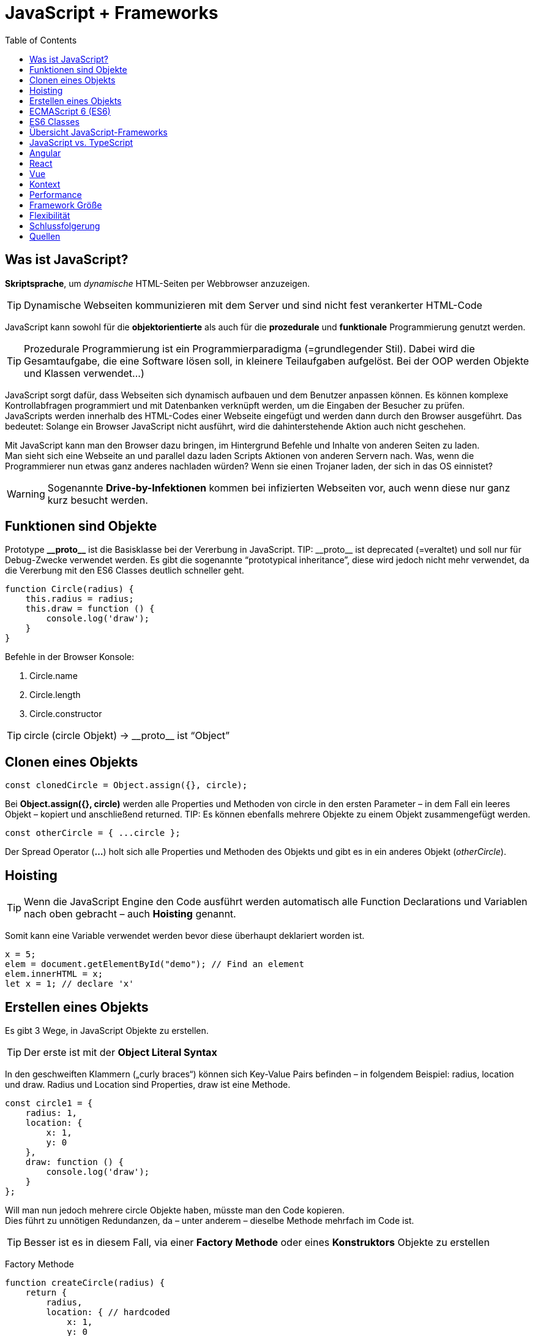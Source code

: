 = JavaScript + Frameworks
////
++++
<link rel="stylesheet"  href="http://cdnjs.cloudflare.com/ajax/libs/font-awesome/3.1.0/css/font-awesome.min.css">
++++
////
:icons: font
:toc:

== Was ist JavaScript?
*Skriptsprache*, um _dynamische_ HTML-Seiten per Webbrowser anzuzeigen. 

TIP: Dynamische Webseiten kommunizieren mit dem Server und sind nicht fest verankerter HTML-Code

JavaScript kann sowohl für die *objektorientierte* als auch für die *prozedurale* und *funktionale* Programmierung genutzt werden.

TIP: Prozedurale Programmierung ist ein Programmierparadigma (=grundlegender Stil). Dabei wird die Gesamtaufgabe, die eine Software lösen soll, in kleinere Teilaufgaben aufgelöst. Bei der OOP werden Objekte und Klassen verwendet…)

JavaScript sorgt dafür, dass Webseiten sich dynamisch aufbauen und dem Benutzer anpassen können. Es können komplexe Kontrollabfragen programmiert und mit Datenbanken verknüpft werden, um die Eingaben der Besucher zu prüfen. +
JavaScripts werden innerhalb des HTML-Codes einer Webseite eingefügt und werden dann durch den Browser ausgeführt. Das bedeutet: Solange ein Browser JavaScript nicht ausführt, wird die dahinterstehende Aktion auch nicht geschehen. +

Mit JavaScript kann man den Browser dazu bringen, im Hintergrund Befehle und Inhalte von anderen Seiten zu laden. +
Man sieht sich eine Webseite an und parallel dazu laden Scripts Aktionen von anderen Servern nach. Was, wenn die Programmierer nun etwas ganz anderes nachladen würden? Wenn sie einen Trojaner laden, der sich in das OS einnistet?

WARNING: Sogenannte *Drive-by-Infektionen* kommen bei infizierten Webseiten vor, auch wenn diese nur ganz kurz besucht werden.

== Funktionen sind Objekte
Prototype *$$__$$proto$$__$$* ist die Basisklasse bei der Vererbung in JavaScript. 
TIP: $$__$$proto$$__$$ ist deprecated (=veraltet) und soll nur für Debug-Zwecke verwendet werden. Es gibt die sogenannte “prototypical inheritance”, diese wird jedoch nicht mehr verwendet, da die Vererbung mit den ES6 Classes deutlich schneller geht.

[source, javascript]
function Circle(radius) {
    this.radius = radius;
    this.draw = function () {
        console.log('draw');
    }
}

Befehle in der Browser Konsole: 

. Circle.name
. Circle.length
. Circle.constructor 

TIP: circle (circle Objekt) -> $$__$$proto$$__$$ ist “Object”

== Clonen eines Objekts

[source, javascript]
const clonedCircle = Object.assign({}, circle);

Bei *Object.assign({}, circle)* werden alle Properties und Methoden von circle in den ersten Parameter – in dem Fall ein leeres Objekt – kopiert und anschließend returned. 
TIP: Es können ebenfalls mehrere Objekte zu einem Objekt zusammengefügt werden.

[source, javascript]
const otherCircle = { ...circle };

Der Spread Operator (*...*) holt sich alle Properties und Methoden des Objekts und gibt es in ein anderes Objekt (_otherCircle_). 

== Hoisting
TIP: Wenn die JavaScript Engine den Code ausführt werden automatisch alle Function Declarations und Variablen nach oben gebracht – auch *Hoisting* genannt.

Somit kann eine Variable verwendet werden bevor diese überhaupt deklariert worden ist.

[source, javascript]
x = 5;
elem = document.getElementById("demo"); // Find an element
elem.innerHTML = x; 
let x = 1; // declare 'x'

== Erstellen eines Objekts
Es gibt 3 Wege, in JavaScript Objekte zu erstellen. 

TIP: Der erste ist mit der *Object Literal Syntax*

In den geschweiften Klammern („curly braces“) können sich Key-Value Pairs befinden – in folgendem Beispiel: radius, location und draw. Radius und Location sind Properties, draw ist eine Methode.

[source, javascript]
// Object Literal Syntax
const circle1 = {
    radius: 1,
    location: {
        x: 1,
        y: 0
    },
    draw: function () {
        console.log('draw');
    }
};

Will man nun jedoch mehrere circle Objekte haben, müsste man den Code kopieren. +
Dies führt zu unnötigen Redundanzen, da – unter anderem – dieselbe Methode mehrfach im Code ist.

TIP: Besser ist es in diesem Fall, via einer *Factory Methode* oder eines *Konstruktors* Objekte zu erstellen

Factory Methode
[source, javascript]
function createCircle(radius) {
    return {
        radius,
        location: { // hardcoded
            x: 1,
            y: 0
        },
        draw: function () {
            console.log('draw');
        }
    };
}
const circle2 = createCircle(2); //Aufruf

Konstruktor
[source, javascript]
function Circle(radius) {
    this.radius = radius;
    this.location = { // hardcoded
        x: 1,
        y: 1
    }
    this.draw = function () {
        console.log('draw');
    }
}
const circle3 = new Circle(3); //Aufruf

== ECMAScript 6 (ES6)
TIP: ECMA	Script 6, ES6 oder ES2015 ist die offizielle Spezifikation von JavaScript und die neueste Version des ECMAScript Standards.

Zu den Neuerungen zählen (unter anderem):

. let und const
.	Arrow Functions
.	Classes

Unterstützt wird ES6 von den Webbrowsern Firefox, Chrome, Edge, Safari und Opera.

== ES6 Classes
TIP: Die ES6 Classes sind eine *Syntaxerweiterung* - umgangssprachlich auch "syntactic sugar" genannt - und ermöglichen zusätzlich zu *Getter & Setter* auch eine einfache *Vererbung*

[source, javascript]
const _radius = new WeakMap(); // private
const _move = new WeakMap();   // private
class Circle {
    constructor(radius) {
        _radius.set(this, radius);
        _move.set(this, function () {
            console.log('move');
        })
    }
    draw() {
        _move.get(this)(); // ist eine Methode, deshalb -> ()
        console.log('draw');
    }
    get radius() { // getter
        return _radius.get(this);
    }
    set radius(value) { // setter
        _radius.set(this, value);
    }
}
const c = new Circle(1); // Aufruf

Eine WeakMap ist vergleichbar mit einer *HashMap in Java* (oder Dictionary in C#). Die Keys Objekte sind und die Values irgendeinen Wert annehmen können. +
Der Grund für die Namensgebung ist, dass wenn auf einem Key keine Referenz ist, dieser vom Garbage Collector aufgeräumt wird. 

TIP: Durch die WeakMap wird die Property bzw. die Methode *private*.

Vererbung:
[source, javascript]
class Shape {
    constructor(color) {
        this.color = color;
    }
    move() {
        console.log('move shape');
    }
}
class Circle extends Shape { // extends (!!) (funktioniert wie in Java)
    constructor(color, radius) {
        super(color);
        this.radius = radius;
    }
    draw() {
        console.log('draw circle');
    }
}
const c = new Circle('red', 1); // Aufruf

== Übersicht JavaScript-Frameworks 
In der JavaScript-Welt spricht man immer häufiger von „Framework Fatigue“: Der Markt wird so sehr mit Frameworks und den dahinterstehenden Technologien und Konzepten überflutet, dass Entwickler schnell den Überblick verlieren können. Dabei ist die Entscheidung für ein Framework wesentlich für eine Webanwendung, ein Wechsel des Frameworks während der Implementierung erfordert erheblichen Aufwand.

NOTE: In den letzten Jahren haben sich *Angular, React und Vue* einen fixen Platz an der Spitze reserviert

== JavaScript vs. TypeScript
TIP: TypeScript ist eine von Microsoft entwickelte Programmiersprache, die auf dem ECMAScript-6-Standard basiert.

TypeScript Code wird in JavaScript Code umgewandelt – er wird also transpiliert.

TIP: *JavaScript ist TypeScript*. Damit meint man, dass eine .js Datei in eine .ts Datei fehlerlos umbenannt werden kann.

TIP: TypeScript ist eine objekt-orientierte Programmiersprache, während JavaScript genau genommen eine Skriptsprache (= wird über einen Interpreter ausgeführt) ist.

== Angular
TIP: Angular ist ein TypeScript basiertes JavaScript Framework, welches von Google veröffentlicht wurde und als Open-Source-Software unter der MIT-Lizenz verfügbar ist.

Aufgrund des *MVVM*-Ansatzes (Model-View-ViewModel) können insbesondere Webapplikationen entwickelt werden, die stark auf die *Interaktion mit den Benutzern* ausgelegt sind.

Google, die Zeitschrift TheGuardian und Weather.com verwenden Angular.

NOTE: Zusammengefasst und leicht (bis sehr stark gekürzt) ist Angular *plattformunabhängig* (Desktop, Mobile, Tablet) und *komponentenbasiert*.

image::Angular_React_Vue/angular_binding.png[]

image::Angular_React_Vue/angular_routing.png[]

== React
React wurde als interne Lösung für Facebook entwickelt. 2013 wurde React dann für die Community zugänglich gemacht, seitdem ist React als Open-Source-Projekt verfügbar.

Im ersten Vergleich zu Angular fällt direkt auf, dass React sich selbst als *JavaScript Bibliothek* beschreibt und *nicht* wie beispielsweise Angular als ein *Framework*.

NOTE: React ist dafür entwickelt worden möglichst performante Oberflächen zu gestalten. 

Dabei werden einfache Views für jeden Teil der Applikation erstellt und React kümmert sich im Hintergrund darum, die Änderungen der Daten innerhalb der View zu reflektieren. +
Bei der Datenanzeige geht React sogar einen Schritt weiter und verwendet einen sogenannten *virtuellen DOM*.

TIP: Das DOM (Document Object Model) ist die Schnittstelle zwischen HTML und dynamischem JavaScript. Es handelt sich um eine Baumstruktur, die aus dem HTML-Code aufgebaut wird, den der Server dann an den Browser sendet.

TIP: Das virtuelle DOM ist eine abstrakte Kopie des tatsächlichen DOMs, die deutlich kleiner ist und auf das nötigste an Informationen beschränkt ist.

Wann immer an diesem virtuellen DOM ein Update passiert, werden beide Varianten des DOMs durch einen Algorithmus verglichen und die Unterschiede dann gebündelt und in einem Schritt im tatsächlichen DOM angepasst.

TIP: React ist ebenfalls komponentenbasiert. Die Anwendung wird also in logisch trennbare Einheiten unterteilt und unabhängig voneinander behandelt.

Dabei sind an dieser Stelle zwei weitere Unterschiede zu Angular anzumerken:
1. In React wird sowohl die *Logik* als auch das *Template* einer *einzelnen* JavaScript Datei verwaltet. 
Das ist ungewohnt, da die meisten Entwickler mit Patterns wie MVC oder MVVM vertraut sind und die Vorzüge dieser Arbeitsweise genießen. Dabei kann man React am besten mit der View im MVC Pattern vergleichen.
2. In React wird *HTML Code innerhalb einer JavaScript Klasse* geschrieben, und zwar im *JSX-Format*. Die JSX Syntax ähnelt dem klassischen HTML. Im Vergleich dazu versuchen Frameworks wie Angular immer JavaScript Funktionen wie ngFor innerhalb gewohnter HTML Syntax einzubauen.

Firmen wie WhatsApp, Instagram, PayPal und BBC verwenden React.

image::Angular_React_Vue/react_binding.png[]

image::Angular_React_Vue/react_routing.png[]

== Vue
Veröffentlich wurde das Framework im Jahr 2014 durch den ehemaligen Google-Mitarbeiter Evan You als Open-Source-Software. +
Genauso wie React wurde Vue mittels JavaScript umgesetzt, allerdingst bietet es auch eine Unterstützung für TypeScript an.

TIP: Vue bietet dem Nutzer passend zum Anwendungszweck Skalierungsmöglichkeiten an. 

Es kann zwischen einer *leichtgewichtigen Bibliothek oder einem gesamten Framework* ausgewählt werden. Vue kann zur Integration in bestehende Projekte genutzt werden. 

Firmen wie GitLab oder 9GAG verwenden Vue.

image::Angular_React_Vue/vue_binding.png[]

image::Angular_React_Vue/vue_routing.png[]

== Kontext 
NOTE: JavaScript Frameworks dienen lediglich als Frontend. Meistens besteht eine Kommunikation zum Backend – wie beispielsweise JakartaEE. 
Mittels der *fetch(…)* Methode in JavaScript kann man Requests abfangen und danach weiter verarbeiten.

== Performance
. Angular: real DOM -> langsam
. React: virtual DOM -> schnell
. Vue: virtual DOM -> schnell

== Framework Größe
. Angular: 500+ KB
. React: 100 KB
. Vue: 80KB

== Flexibilität
NOTE: Angular lieferat alles was man braucht, ist jedoch nicht recht flexibel. React und Vue sind beide deutlich flexibler als Angular.

== Schlussfolgerung
NOTE: Angular ist am geeignetsten für größere Projektteams und UI Applikationen. Vue und React sind geeignet für eher leichtgewichtigere und kleinere Applikationen, unter anderem aufgrund der größeren Flexibilität.

== Quellen
https://developer.mozilla.org/de/docs/Web/JavaScript/Reference/Global_Objects/Array/Reduce +
https://medium.com/hackernoon/angular-vs-react-vs-vue-which-is-the-best-choice-for-2019-16ce0deb3847 +
https://medium.com/brickmakers/react-eine-einf%C3%BChrung-in-f%C3%BCnf-minuten-515dc38ceb73 +
Udemy Course von Mosh Hamedani: “JavaScript Basics for Beginners” +
Udemy Course von Mosh Hamedani: “Object-oriented programming in JavaScript” +



